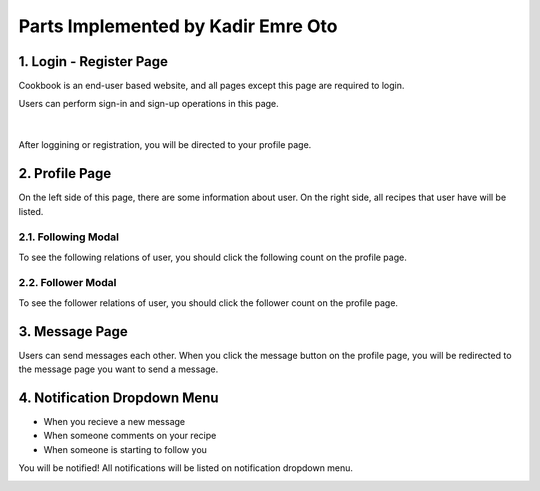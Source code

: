 Parts Implemented by Kadir Emre Oto
================================

================
1. Login - Register Page
================

Cookbook is an end-user based website, and all pages except this page are required to login.

Users can perform sign-in and sign-up operations in this page.

..  figure:: img/login-page.png
    :scale: 60 %
    :alt: login page
|

After loggining or registration, you will be directed to your profile page.

================
2. Profile Page
================

On the left side of this page, there are some information about user.
On the right side, all recipes that user have will be listed.

..  figure:: img/profile.png
    :scale: 30 %
    :alt: profile page

^^^^^^^^^^^^^^^^^^
2.1. Following Modal
^^^^^^^^^^^^^^^^^^
To see the following relations of user, you should click the following count on the profile page.


..  image:: img/following-modal.png
    :scale: 40 %
    :alt: following modal

^^^^^^^^^^^^^^^^^^
2.2. Follower Modal
^^^^^^^^^^^^^^^^^^
To see the follower relations of user, you should click the follower count on the profile page.

..  image:: img/followers-modal.png
    :scale: 45 %
    :alt: follower modal

================
3. Message Page
================
Users can send messages each other. When you click the message button on the profile page, you will be redirected to the message page you want to send a message.

..  image:: img/message.png
    :scale: 30 %
    :alt: message page

================
4. Notification Dropdown Menu
================
* When you recieve a new message
* When someone comments on your recipe
* When someone is starting to follow you

You will be notified! All notifications will be listed on notification dropdown menu.

..  image:: img/notification.png
    :scale: 40 %
    :alt: notification dropdown menu
